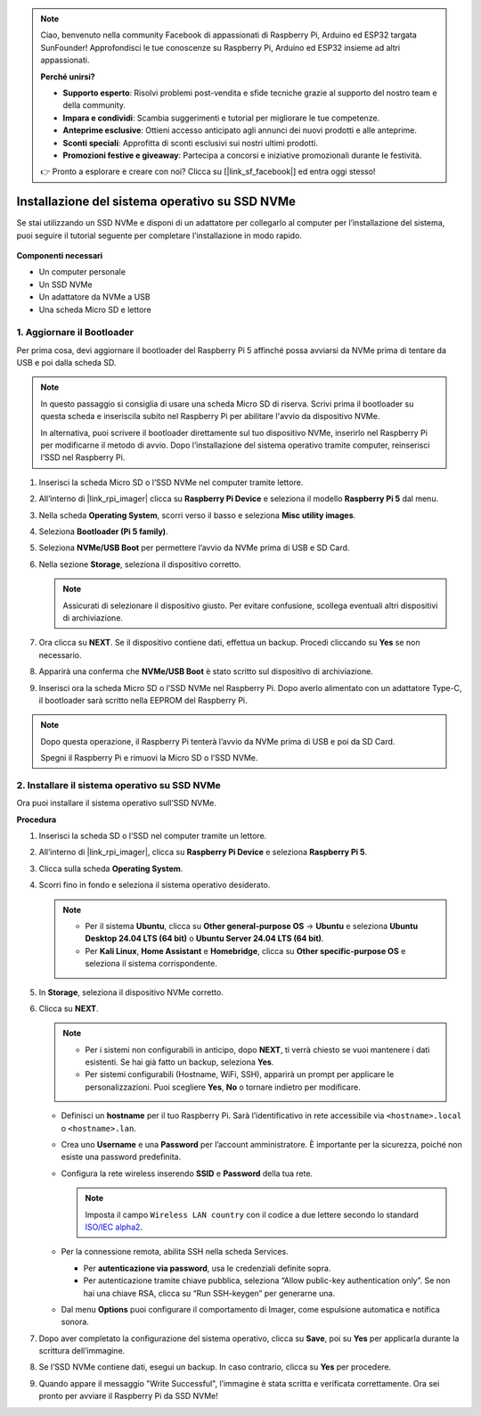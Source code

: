 .. note:: 

    Ciao, benvenuto nella community Facebook di appassionati di Raspberry Pi, Arduino ed ESP32 targata SunFounder! Approfondisci le tue conoscenze su Raspberry Pi, Arduino ed ESP32 insieme ad altri appassionati.

    **Perché unirsi?**

    - **Supporto esperto**: Risolvi problemi post-vendita e sfide tecniche grazie al supporto del nostro team e della community.
    - **Impara e condividi**: Scambia suggerimenti e tutorial per migliorare le tue competenze.
    - **Anteprime esclusive**: Ottieni accesso anticipato agli annunci dei nuovi prodotti e alle anteprime.
    - **Sconti speciali**: Approfitta di sconti esclusivi sui nostri ultimi prodotti.
    - **Promozioni festive e giveaway**: Partecipa a concorsi e iniziative promozionali durante le festività.

    👉 Pronto a esplorare e creare con noi? Clicca su [|link_sf_facebook|] ed entra oggi stesso!

.. _install_to_nvme_home_bridge_mini:

Installazione del sistema operativo su SSD NVMe
========================================================

Se stai utilizzando un SSD NVMe e disponi di un adattatore per collegarlo al computer per l’installazione del sistema, puoi seguire il tutorial seguente per completare l’installazione in modo rapido.

    .. image:: img/m2_nvme_adapter.png
        :width: 300
        :align: center  

**Componenti necessari**

* Un computer personale
* Un SSD NVMe
* Un adattatore da NVMe a USB
* Una scheda Micro SD e lettore

.. _update_bootloader_mini:

1. Aggiornare il Bootloader
----------------------------------

Per prima cosa, devi aggiornare il bootloader del Raspberry Pi 5 affinché possa avviarsi da NVMe prima di tentare da USB e poi dalla scheda SD.

.. .. raw:: html

..     <iframe width="700" height="500" src="https://www.youtube.com/embed/tCKTgAeWIjc?start=47&end=95&si=xbmsWGBvCWefX01T" title="YouTube video player" frameborder="0" allow="accelerometer; autoplay; clipboard-write; encrypted-media; gyroscope; picture-in-picture; web-share" referrerpolicy="strict-origin-when-cross-origin" allowfullscreen></iframe>


.. note::

    In questo passaggio si consiglia di usare una scheda Micro SD di riserva. Scrivi prima il bootloader su questa scheda e inseriscila subito nel Raspberry Pi per abilitare l'avvio da dispositivo NVMe.

    In alternativa, puoi scrivere il bootloader direttamente sul tuo dispositivo NVMe, inserirlo nel Raspberry Pi per modificarne il metodo di avvio. Dopo l’installazione del sistema operativo tramite computer, reinserisci l’SSD nel Raspberry Pi.

#. Inserisci la scheda Micro SD o l’SSD NVMe nel computer tramite lettore.

#. All’interno di |link_rpi_imager| clicca su **Raspberry Pi Device** e seleziona il modello **Raspberry Pi 5** dal menu.

   .. image:: img/os_choose_device_pi5.png
      :width: 90%
      
#. Nella scheda **Operating System**, scorri verso il basso e seleziona **Misc utility images**.

   .. image:: img/nvme_misc.png
      :width: 90%

#. Seleziona **Bootloader (Pi 5 family)**.

   .. image:: img/nvme_bootloader.png
      :width: 90%
      

#. Seleziona **NVMe/USB Boot** per permettere l’avvio da NVMe prima di USB e SD Card.

   .. image:: img/nvme_nvme_boot.png
      :width: 90%



#. Nella sezione **Storage**, seleziona il dispositivo corretto.

   .. note::

      Assicurati di selezionare il dispositivo giusto. Per evitare confusione, scollega eventuali altri dispositivi di archiviazione.

   .. image:: img/os_choose_sd.png
      :width: 90%


#. Ora clicca su **NEXT**. Se il dispositivo contiene dati, effettua un backup. Procedi cliccando su **Yes** se non necessario.

   .. image:: img/os_continue.png
      :width: 90%


#. Apparirà una conferma che **NVMe/USB Boot** è stato scritto sul dispositivo di archiviazione.

   .. image:: img/nvme_boot_finish.png
      :width: 90%


#. Inserisci ora la scheda Micro SD o l’SSD NVMe nel Raspberry Pi. Dopo averlo alimentato con un adattatore Type-C, il bootloader sarà scritto nella EEPROM del Raspberry Pi.

.. note::

    Dopo questa operazione, il Raspberry Pi tenterà l’avvio da NVMe prima di USB e poi da SD Card. 
    
    Spegni il Raspberry Pi e rimuovi la Micro SD o l’SSD NVMe.


2. Installare il sistema operativo su SSD NVMe
------------------------------------------------------

Ora puoi installare il sistema operativo sull’SSD NVMe.

**Procedura**

#. Inserisci la scheda SD o l’SSD nel computer tramite un lettore.

#. All’interno di |link_rpi_imager|, clicca su **Raspberry Pi Device** e seleziona **Raspberry Pi 5**.

   .. image:: img/os_choose_device_pi5.png
      :width: 90%


#. Clicca sulla scheda **Operating System**.

   .. image:: img/os_choose_os.png
      :width: 90%

#. Scorri fino in fondo e seleziona il sistema operativo desiderato.

   .. note::

      * Per il sistema **Ubuntu**, clicca su **Other general-purpose OS** -> **Ubuntu** e seleziona **Ubuntu Desktop 24.04 LTS (64 bit)** o **Ubuntu Server 24.04 LTS (64 bit)**.
      * Per **Kali Linux**, **Home Assistant** e **Homebridge**, clicca su **Other specific-purpose OS** e seleziona il sistema corrispondente.

   .. image:: img/os_other_os.png
      :width: 90%

#. In **Storage**, seleziona il dispositivo NVMe corretto.

   .. image:: img/nvme_ssd_storage.png
      :width: 90%


#. Clicca su **NEXT**.

   .. note::

      * Per i sistemi non configurabili in anticipo, dopo **NEXT**, ti verrà chiesto se vuoi mantenere i dati esistenti. Se hai già fatto un backup, seleziona **Yes**.
      * Per sistemi configurabili (Hostname, WiFi, SSH), apparirà un prompt per applicare le personalizzazioni. Puoi scegliere **Yes**, **No** o tornare indietro per modificare.

   .. image:: img/os_enter_setting.png
      :width: 90%


   * Definisci un **hostname** per il tuo Raspberry Pi. Sarà l’identificativo in rete accessibile via ``<hostname>.local`` o ``<hostname>.lan``.

     .. image:: img/os_set_hostname.png

   * Crea uno **Username** e una **Password** per l’account amministratore. È importante per la sicurezza, poiché non esiste una password predefinita.

     .. image:: img/os_set_username.png

   * Configura la rete wireless inserendo **SSID** e **Password** della tua rete.

     .. note::

        Imposta il campo ``Wireless LAN country`` con il codice a due lettere secondo lo standard `ISO/IEC alpha2 <https://en.wikipedia.org/wiki/ISO_3166-1_alpha-2#Officially_assigned_code_elements>`_.

     .. image:: img/os_set_wifi.png

   * Per la connessione remota, abilita SSH nella scheda Services.

     * Per **autenticazione via password**, usa le credenziali definite sopra.
     * Per autenticazione tramite chiave pubblica, seleziona “Allow public-key authentication only”. Se non hai una chiave RSA, clicca su “Run SSH-keygen” per generarne una.

     .. image:: img/os_enable_ssh.png

   * Dal menu **Options** puoi configurare il comportamento di Imager, come espulsione automatica e notifica sonora.

     .. image:: img/os_options.png



#. Dopo aver completato la configurazione del sistema operativo, clicca su **Save**, poi su **Yes** per applicarla durante la scrittura dell’immagine.

   .. image:: img/os_click_yes.png
      :width: 90%


#. Se l’SSD NVMe contiene dati, esegui un backup. In caso contrario, clicca su **Yes** per procedere.

   .. image:: img/nvme_erase.png
      :width: 90%


#. Quando appare il messaggio "Write Successful", l’immagine è stata scritta e verificata correttamente. Ora sei pronto per avviare il Raspberry Pi da SSD NVMe!
